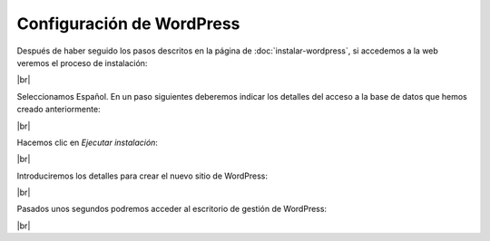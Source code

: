 ###########################
Configuración de WordPress
###########################

Después de haber seguido los pasos descritos en la página de :doc:`instalar-wordpress`, si accedemos a la web veremos el proceso de instalación:

.. image :: ../images/servidor-web/web-7.png
   :width: 500
   :align: center
   :alt: Proceso de condiguración de WP
|br|

Seleccionamos Español. En un paso siguientes deberemos indicar los detalles del acceso a la base de datos que hemos creado anteriormente:

.. image :: ../images/servidor-web/web-8.png
   :width: 500
   :align: center
   :alt: Proceso de condiguración de WP
|br|

Hacemos clic en *Ejecutar instalación*:

.. image :: ../images/servidor-web/web-9.png
   :width: 500
   :align: center
   :alt: Proceso de condiguración de WP
|br|


Introduciremos los detalles para crear el nuevo sitio de WordPress:


.. image :: ../images/servidor-web/web-10.png
   :width: 500
   :align: center
   :alt: Proceso de condiguración de WP
|br|

Pasados unos segundos podremos acceder al escritorio de gestión de WordPress:

.. image :: ../images/servidor-web/web-11.png
   :width: 500
   :align: center
   :alt: Escritorio de WP
|br|

.. |br| raw:: html

   <br />